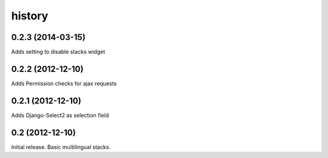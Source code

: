 history
=======


0.2.3 (2014-03-15)
------------------

Adds setting to disable stacks widget


0.2.2 (2012-12-10)
------------------

Adds Permission checks for ajax requests


0.2.1 (2012-12-10)
------------------

Adds Django-Select2 as selection field


0.2 (2012-12-10)
----------------

Initial release. Basic multilingual stacks.